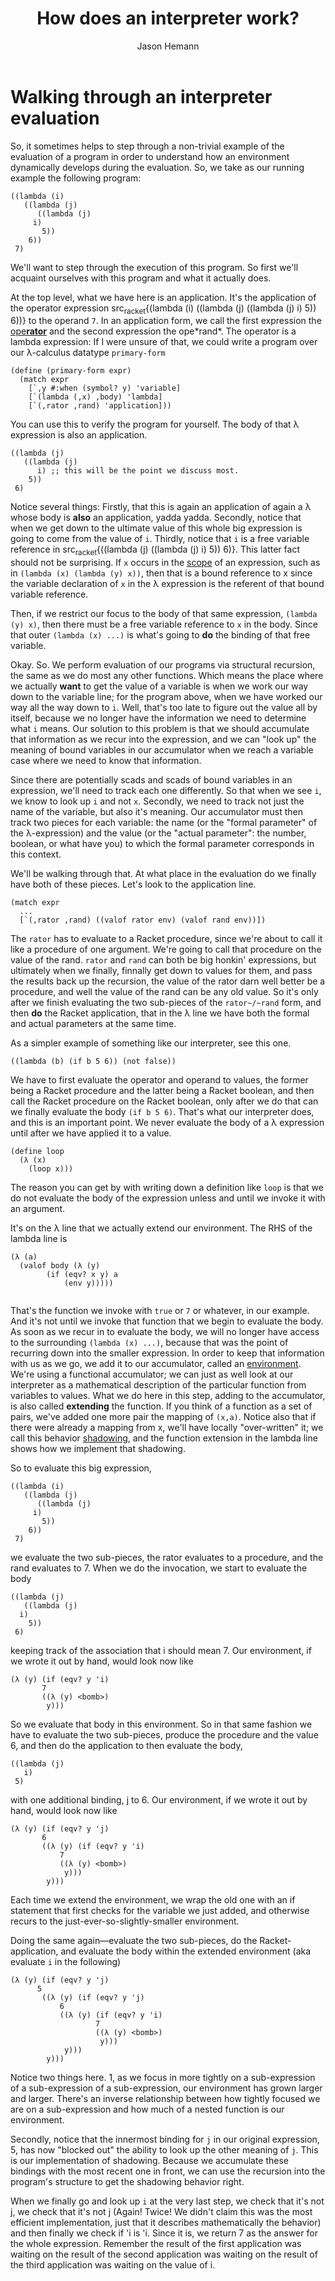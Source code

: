 #+TITLE: How does an interpreter work?
#+AUTHOR: Jason Hemann
#+OPTIONS: toc:nil        


* Walking through an interpreter evaluation

So, it sometimes helps to step through a non-trivial example of the
evaluation of a program in order to understand how an environment
dynamically develops during the evaluation. So, we take as our running
example the following program:

#+BEGIN_SRC racket
((lambda (i)
   ((lambda (j)
      ((lambda (j)
     i)
       5))
    6))
 7)
#+END_SRC

We'll want to step through the execution of this program. So first
we'll acquaint ourselves with this program and what it actually does.

At the top level, what we have here is an application. It's the
application of the operator expression src_racket{(lambda (i) ((lambda
(j) ((lambda (j) i) 5)) 6))} to the operand src_racket{7}. In an
application form, we call the first expression the
[[https://www.youtube.com/watch?v=3RA4MykPm4s][ope*rator*]] and the
second expression the ope*rand*. The operator is a lambda expression:
If I were unsure of that, we could write a program over our λ-calculus
datatype ~primary-form~

#+BEGIN_SRC racket
(define (primary-form expr)
  (match expr
    [`,y #:when (symbol? y) 'variable]
    [`(lambda (,x) ,body) 'lambda]
    [`(,rator ,rand) 'application]))
#+END_SRC

You can use this to verify the program for yourself. The body of that
λ expression is also an application.

#+BEGIN_SRC racket
((lambda (j)
   ((lambda (j)
      i) ;; this will be the point we discuss most.
    5))
 6)
#+END_SRC


Notice several things: Firstly, that this is again an application of
again a λ whose body is *also* an application, yadda yadda. Secondly,
notice that when we get down to the ultimate value of this whole big
expression is going to come from the value of ~i~. Thirdly, notice
that ~i~ is a free variable reference in src_racket{((lambda (j)
((lambda (j) i) 5)) 6)}. This latter fact should not be surprising. If
src_racket{x} occurs in the _scope_ of an expression, such as in
src_racket{(lambda (x) (lambda (y) x))}, then that is a bound
reference to x since the variable declaration of ~x~ in the λ
expression is the referent of that bound variable reference.

Then, if we restrict our focus to the body of that same expression,
src_racket{(lambda (y) x)}, then there must be a free variable
reference to ~x~ in the body. Since that outer ~(lambda (x) ...)~ is
what's going to *do* the binding of that free variable.

Okay. So. We perform evaluation of our programs via structural
recursion, the same as we do most any other functions. Which means the
place where we actually *want* to get the value of a variable is when
we work our way down to the variable line; for the program above, when
we have worked our way all the way down to ~i~. Well, that's too late
to figure out the value all by itself, because we no longer have the
information we need to determine what ~i~ means. Our solution to this
problem is that we should accumulate that information as we recur into
the expression, and we can "look up" the meaning of bound variables in
our accumulator when we reach a variable case where we need to know
that information.

Since there are potentially scads and scads of bound variables in an
expression, we'll need to track each one differently. So that when we
see ~i~, we know to look up ~i~ and not ~x~. Secondly, we need to
track not just the name of the variable, but also it's meaning. Our
accumulator must then track two pieces for each variable: the name (or
the "formal parameter" of the λ-expression) and the value (or the
"actual parameter": the number, boolean, or what have you) to which
the formal parameter corresponds in this context.

We'll be walking through that. At what place in the evaluation do we
finally have both of these pieces. Let's look to the application line.


#+begin_src racket
  (match expr
    ...
    [`(,rator ,rand) ((valof rator env) (valof rand env))])
#+end_src

The ~rator~ has to evaluate to a Racket procedure, since we're about
to call it like a procedure of one argument. We're going to call that
procedure on the value of the rand. ~rator~ and ~rand~ can both be big
honkin' expressions, but ultimately when we finally, finnally get down
to values for them, and pass the results back up the recursion, the
value of the rator darn well better be a procedure, and well the value
of the rand can be any old value. So it's only after we finish
evaluating the two sub-pieces of the ~rator~/~rand~ form, and then
*do* the Racket application, that in the λ line we have both the
formal and actual parameters at the same time.

As a simpler example of something like our interpreter, see this one.

#+begin_src racket
((lambda (b) (if b 5 6)) (not false))
#+end_src

We have to first evaluate the operator and operand to values, the
former being a Racket procedure and the latter being a Racket boolean,
and then call the Racket procedure on the Racket boolean, only after
we do that can we finally evaluate the body ~(if b 5 6)~. That's what
our interpreter does, and this is an important point. We never
evaluate the body of a λ expression until after we have applied it to
a value.

#+BEGIN_SRC racket
  (define loop
    (λ (x)
      (loop x)))
#+END_SRC

The reason you can get by with writing down a definition like ~loop~
is that we do not evaluate the body of the expression unless and until
we invoke it with an argument.

It's on the λ line that we actually extend our environment. The RHS of
the lambda line is

#+BEGIN_SRC racket
  (λ (a)
    (valof body (λ (y)
		  (if (eqv? x y) a
		      (env y)))))
  
#+END_SRC
That's the function we invoke with ~true~ or ~7~ or whatever, in our
example. And it's not until we invoke that function that we begin to
evaluate the body. As soon as we recur in to evaluate the body, we
will no longer have access to the surrounding ~(lambda (x) ...)~,
because that was the point of recurring down into the smaller
expression. In order to keep that information with us as we go, we add
it to our accumulator, called an _environment_. We're using a
functional accumulator; we can just as well look at our interpreter as
a mathematical description of the particular function from variables
to values. What we do here in this step, adding to the accumulator, is
also called *extending* the function. If you think of a function as a
set of pairs, we've added one more pair the mapping of ~(x,a)~. Notice
also that if there were already a mapping from x, we'll have locally
"over-written" it; we call this behavior _shadowing_, and the function
extension in the lambda line shows how we implement that shadowing.

So to evaluate this big expression,


#+BEGIN_SRC racket
((lambda (i)
   ((lambda (j)
      ((lambda (j)
     i)
       5))
    6))
 7)
#+END_SRC

we evaluate the two sub-pieces, the rator evaluates to a procedure,
and the rand evaluates to 7. When we do the invocation, we start to
evaluate the body

#+BEGIN_SRC racket
  ((lambda (j)
     ((lambda (j)
	i)
      5))
   6)
#+END_SRC

keeping track of the association that i should mean 7. Our
environment, if we wrote it out by hand, would look now like

#+begin_src racket
  (λ (y) (if (eqv? y 'i)
	     7
	     ((λ (y) <bomb>)
	      y)))
#+end_src

So we evaluate that body in this environment. So in that same fashion
we have to evaluate the two sub-pieces, produce the procedure and the
value 6, and then do the application to then evaluate the body,

#+BEGIN_SRC racket
  ((lambda (j)
     i)
   5)
#+END_SRC

with one additional binding, j to 6. Our
environment, if we wrote it out by hand, would look now like

#+begin_src racket
  (λ (y) (if (eqv? y 'j)
	     6
	     ((λ (y) (if (eqv? y 'i)
			 7
			 ((λ (y) <bomb>)
			  y)))
	      y)))
#+end_src

Each time we extend the environment, we wrap the old one with an if
statement that first checks for the variable we just added, and
otherwise recurs to the just-ever-so-slightly-smaller environment.

Doing the same again---evaluate the two sub-pieces, do the
Racket-application, and evaluate the body within the extended
environment (aka evaluate ~i~ in the following)

#+begin_src racket
  (λ (y) (if (eqv? y 'j)
	    5
	     ((λ (y) (if (eqv? y 'j)
			 6
			 ((λ (y) (if (eqv? y 'i)
				     7
				     ((λ (y) <bomb>)
				      y)))
			  y)))
	      y)))
#+end_src

Notice two things here. 1, as we focus in more tightly on a
sub-expression of a sub-expression of a sub-expression, our
environment has grown larger and larger. There's an inverse
relationship between how tightly focused we are on a sub-expression
and how much of a nested function is our environment.

Secondly, notice that the innermost binding for ~j~ in our original
expression, 5, has now "blocked out" the ability to look up the other
meaning of ~j~. This is our implementation of shadowing. Because we
accumulate these bindings with the most recent one in front, we can
use the recursion into the program's structure to get the shadowing
behavior right.

When we finally go and look up ~i~ at the very last step, we check
that it's not j, we check that it's not j (Again! Twice! We didn't
claim this was the most efficient implementation, just that it
describes mathematically the behavior) and then finally we check if 'i
is 'i. Since it is, we return 7 as the answer for the whole
expression. Remember the result of the first application was waiting
on the result of the second application was waiting on the result of
the third application was waiting on the value of i.
